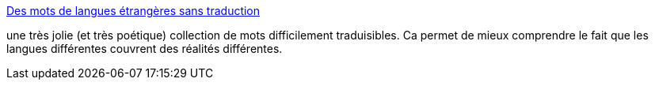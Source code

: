 :jbake-type: post
:jbake-status: published
:jbake-title: Des mots de langues étrangères sans traduction
:jbake-tags: langue,voyage,art,illustration,_mois_mai,_année_2014
:jbake-date: 2014-05-19
:jbake-depth: ../
:jbake-uri: shaarli/1400512843000.adoc
:jbake-source: https://nicolas-delsaux.hd.free.fr/Shaarli?searchterm=http%3A%2F%2Fwww.laboiteverte.fr%2Fmots-langues-etrangeres-traduction%2F&searchtags=langue+voyage+art+illustration+_mois_mai+_ann%C3%A9e_2014
:jbake-style: shaarli

http://www.laboiteverte.fr/mots-langues-etrangeres-traduction/[Des mots de langues étrangères sans traduction]

une très jolie (et très poétique) collection de mots difficilement traduisibles. Ca permet de mieux comprendre le fait que les langues différentes couvrent des réalités différentes.

